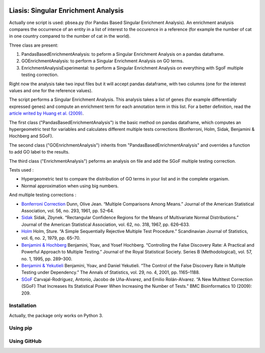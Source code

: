 .. image:: https://travis-ci.org/ArnaudBelcour/liasis.svg?branch=master
    :target: https://travis-ci.org/ArnaudBelcour/liasis

.. image:: https://coveralls.io/repos/github/ArnaudBelcour/liasis/badge.svg
    :target: https://coveralls.io/github/ArnaudBelcour/liasis

.. image:: https://img.shields.io/pypi/v/liasis.svg
	:target: https://pypi.python.org/pypi/liasis

Liasis: Singular Enrichment Analysis
====================================

Actually one script is used: pbsea.py (for Pandas Based Singular Enrichment Analysis).
An enrichment analysis compares the occurrence of an entity in a list of interest 
to the occurence in a reference (for example the number of cat in one country compared 
to the number of cat in the world).

Three class are present:

#. PandasBasedEnrichmentAnalysis: to peform a Singular Enrichment Analysis on a pandas dataframe.
#. GOEnrichmentAnalysis: to perform a Singular Enrichment Analysis on GO terms.
#. EnrichmentAnalysisExperimental: to perform a Singular Enrichment Analysis on everything with SgoF multiple testing correction.

Right now the analysis take two input files but it will accept pandas dataframe, 
with two columns (one for the interest values and one for the reference values).

The script performs a Singular Enrichment Analysis. This analysis
takes a list of genes (for example differentially expressed genes) and
compute an enrichment term for each annotation term in this list. For a
better definition, read the `article writed by Huang et al.
(2009) <https://academic.oup.com/nar/article-lookup/doi/10.1093/nar/gkn923>`__.

The first class ("PandasBasedEnrichmentAnalysis") is the basic method on pandas dataframe,
which computes an hypergeometric test for variables and calculates different multiple tests
corrections (Bonferroni, Holm, Sidak, Benjamini & Hochberg and SGoF).

The second class ("GOEnrichmentAnalysis") inherits from
"PandasBasedEnrichmentAnalysis" and overrides a function to add GO label to the
results.

The third class ("EnrichmentAnalysis") peforms an analysis on file and add the
SGoF multiple testing correction.

Tests used :

-  Hypergeometric test to compare the distribution of GO terms in your
   list and in the complete organism.

-  Normal approximation when using big numbers.

And multiple testing corrections :

-  `Bonferroni
   Correction <http://www.jstor.org/stable/2282330?seq=1#page_scan_tab_contents>`__
   Dunn, Olive Jean. “Multiple Comparisons Among Means.” Journal of the
   American Statistical Association, vol. 56, no. 293, 1961, pp. 52–64.

-  `Sidak <https://www.jstor.org/stable/2283989?seq=1#page_scan_tab_contents>`__
   Sidak, Zbynek. “Rectangular Confidence Regions for the Means of
   Multivariate Normal Distributions.” Journal of the American
   Statistical Association, vol. 62, no. 318, 1967, pp. 626–633.

-  `Holm <http://www.jstor.org/stable/4615733?seq=1#page_scan_tab_contents>`__
   Holm, Sture. “A Simple Sequentially Rejective Multiple Test
   Procedure.” Scandinavian Journal of Statistics, vol. 6, no. 2, 1979,
   pp. 65–70.

-  `Benjamini &
   Hochberg <https://www.jstor.org/stable/2346101?seq=1#page_scan_tab_contents>`__
   Benjamini, Yoav, and Yosef Hochberg. “Controlling the False Discovery
   Rate: A Practical and Powerful Approach to Multiple Testing.” Journal
   of the Royal Statistical Society. Series B (Methodological), vol. 57,
   no. 1, 1995, pp. 289–300.

-  `Benjamini &
   Yekutieli <http://www.jstor.org/stable/2674075?seq=1#page_scan_tab_contents>`__
   Benjamini, Yoav, and Daniel Yekutieli. “The Control of the False
   Discovery Rate in Multiple Testing under Dependency.” The Annals of
   Statistics, vol. 29, no. 4, 2001, pp. 1165–1188.

-  `SGoF <https://www.ncbi.nlm.nih.gov/pmc/articles/PMC2719628/>`__
   Carvajal-Rodríguez, Antonio, Jacobo de Uña-Alvarez, and Emilio
   Rolán-Alvarez. “A New Multitest Correction (SGoF) That Increases Its
   Statistical Power When Increasing the Number of Tests.” BMC
   Bioinformatics 10 (2009): 209.

Installation
-----------

Actually, the package only works on Python 3.

Using pip
---------

.. code:: sh
	pip install liasis

Using GitHub
------------

.. code:: sh
	pip install -e git+https://github.com/liasis/liasis.git

